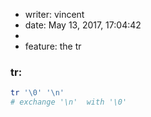  * writer: vincent
 * date: May 13, 2017, 17:04:42
 *
 * feature: the tr

*** tr: 
    #+BEGIN_SRC bash
      tr '\0' '\n'
      # exchange '\n'  with '\0'
    #+END_SRC
